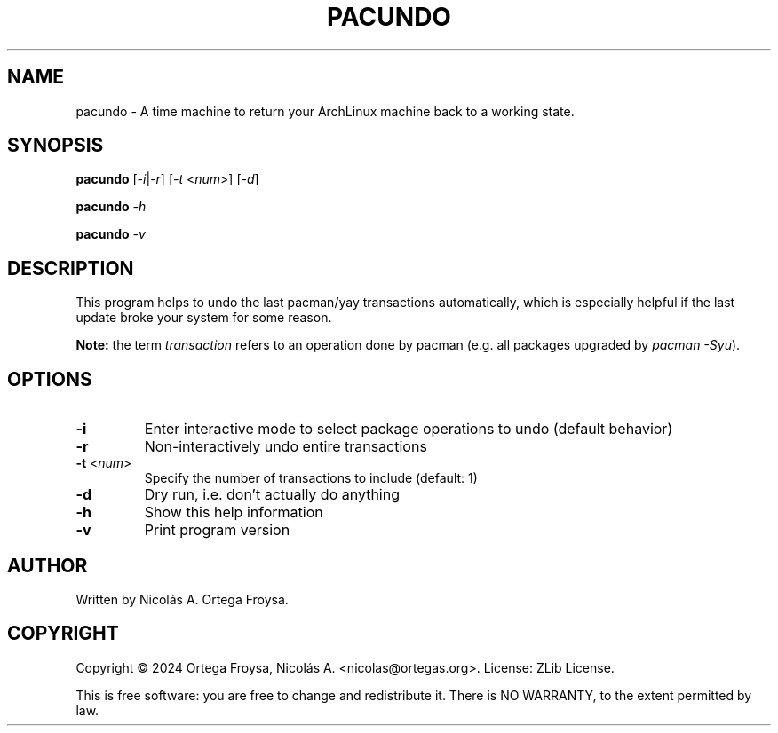 .TH PACUNDO "1" "April 2024" "pacundo 1.0" "User Commands"
.SH "NAME"
pacundo - A time machine to return your ArchLinux machine back to a working state.
.SH "SYNOPSIS"
.B pacundo
[\fI\-i\fR|\fI\-r\fR] [\fI\-t\fR <\fInum\fR>] [\fI\-d\fR]

.B pacundo
\fI\-h\fR

.B pacundo
\fI\-v\fR

.SH "DESCRIPTION"
This program helps to undo the last pacman/yay transactions automatically, which
is especially helpful if the last update broke your system for some reason.

\fBNote:\fR the term \fItransaction\fR refers to an operation done by pacman
(e.g. all packages upgraded by \fIpacman -Syu\fR).

.SH "OPTIONS"
.TP
\fB\-i\fR
Enter interactive mode to select package operations to undo (default behavior)
.TP
\fB\-r\fR
Non-interactively undo entire transactions
.TP
\fB\-t\fR <\fInum\fR>
Specify the number of transactions to include (default: 1)
.TP
\fB\-d\fR
Dry run, i.e. don't actually do anything
.TP
\fB\-h\fR
Show this help information
.TP
\fB\-v\fR
Print program version

.SH "AUTHOR"
Written by Nicolás A. Ortega Froysa.

.SH "COPYRIGHT"
Copyright \(co 2024 Ortega Froysa, Nicolás A. <nicolas@ortegas.org>.
License: ZLib License.

This is free software: you are free to change and redistribute it.
There is NO WARRANTY, to the extent permitted by law.

